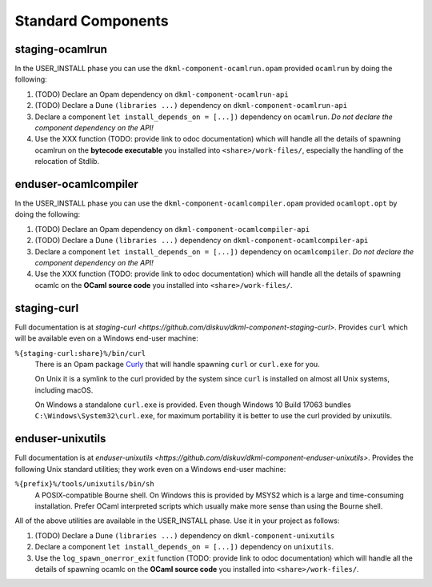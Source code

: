 .. _StandardComponents:

Standard Components
-------------------

staging-ocamlrun
~~~~~~~~~~~~~~~~

In the USER_INSTALL phase you can use the ``dkml-component-ocamlrun.opam``
provided ``ocamlrun`` by doing the following:

1. (TODO) Declare an Opam dependency on ``dkml-component-ocamlrun-api``
2. (TODO) Declare a Dune ``(libraries ...)`` dependency on ``dkml-component-ocamlrun-api``
3. Declare a component ``let install_depends_on = [...])`` dependency on
   ``ocamlrun``. *Do not declare the component dependency on the API!*
4. Use the XXX function (TODO: provide link to odoc documentation) which will handle
   all the details of spawning ocamlrun on the **bytecode executable** you installed
   into ``<share>/work-files/``, especially the handling of the relocation of Stdlib.

enduser-ocamlcompiler
~~~~~~~~~~~~~~~~~~~~~

In the USER_INSTALL phase you can use the ``dkml-component-ocamlcompiler.opam``
provided ``ocamlopt.opt`` by doing the following:

1. (TODO) Declare an Opam dependency on ``dkml-component-ocamlcompiler-api``
2. (TODO) Declare a Dune ``(libraries ...)`` dependency on ``dkml-component-ocamlcompiler-api``
3. Declare a component ``let install_depends_on = [...])`` dependency on
   ``ocamlcompiler``. *Do not declare the component dependency on the API!*
4. Use the XXX function (TODO: provide link to odoc documentation) which will handle
   all the details of spawning ocamlc on the **OCaml source code** you installed
   into ``<share>/work-files/``.

staging-curl
~~~~~~~~~~~~

Full documentation is at
`staging-curl <https://github.com/diskuv/dkml-component-staging-curl>`.
Provides ``curl`` which will be available even on a Windows end-user machine:

``%{staging-curl:share}%/bin/curl``
   There is an Opam package `Curly <https://v3.ocaml.org/p/curly>`_ that
   will handle spawning ``curl`` or ``curl.exe`` for you.

   On Unix it is a symlink to the curl provided by the system since
   ``curl`` is installed on almost all Unix systems, including macOS.

   On Windows a standalone ``curl.exe`` is provided. Even though Windows 10
   Build 17063 bundles ``C:\Windows\System32\curl.exe``,
   for maximum portability it is better to use the curl provided by unixutils.


enduser-unixutils
~~~~~~~~~~~~~~~~~

Full documentation is at
`enduser-unixutils <https://github.com/diskuv/dkml-component-enduser-unixutils>`.
Provides the following Unix standard utilities; they work even on a
Windows end-user machine:

``%{prefix}%/tools/unixutils/bin/sh``
   A POSIX-compatible Bourne shell. On Windows this is provided by MSYS2
   which is a large and time-consuming installation. Prefer OCaml interpreted
   scripts which usually make more sense than using the Bourne shell.

All of the above utilities are available in the USER_INSTALL phase.
Use it in your project as follows:

1. (TODO) Declare a Dune ``(libraries ...)`` dependency on ``dkml-component-unixutils``
2. Declare a component ``let install_depends_on = [...])`` dependency on
   ``unixutils``.
3. Use the ``log_spawn_onerror_exit`` function
   (TODO: provide link to odoc documentation) which will handle
   all the details of spawning ocamlc on the **OCaml source code** you installed
   into ``<share>/work-files/``.

